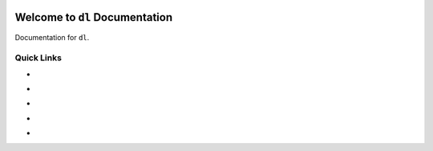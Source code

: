 .. image:: https://travis-ci.org/MacHu-GWU/Deep-Learning-Specialization-Course-Notes.svg?branch=master
    :target: https://travis-ci.org/MacHu-GWU/Deep-Learning-Specialization-Course-Notes?branch=master

.. image:: https://codecov.io/gh/MacHu-GWU/Deep-Learning-Specialization-Course-Notes/branch/master/graph/badge.svg
  :target: https://codecov.io/gh/MacHu-GWU/Deep-Learning-Specialization-Course-Notes

.. image:: https://img.shields.io/pypi/v/dl.svg
    :target: https://pypi.python.org/pypi/dl

.. image:: https://img.shields.io/pypi/l/dl.svg
    :target: https://pypi.python.org/pypi/dl

.. image:: https://img.shields.io/pypi/pyversions/dl.svg
    :target: https://pypi.python.org/pypi/dl

.. image:: https://img.shields.io/badge/Star_Me_on_GitHub!--None.svg?style=social
    :target: https://github.com/MacHu-GWU/Deep-Learning-Specialization-Course-Notes


Welcome to ``dl`` Documentation
==============================================================================

Documentation for ``dl``.


Quick Links
------------------------------------------------------------------------------

- .. image:: https://img.shields.io/badge/Link-Document-red.svg
      :target: https://dl.readthedocs.io/index.html

- .. image:: https://img.shields.io/badge/Link-API_Reference_and_Source_Code-red.svg
      :target: https://dl.readthedocs.io/py-modindex.html

- .. image:: https://img.shields.io/badge/Link-GitHub-blue.svg
      :target: https://github.com/MacHu-GWU/Deep-Learning-Specialization-Course-Notes

- .. image:: https://img.shields.io/badge/Link-Submit_Issue_and_Feature_Request-blue.svg
      :target: https://github.com/MacHu-GWU/Deep-Learning-Specialization-Course-Notes/issues

- .. image:: https://img.shields.io/badge/Link-Download-blue.svg
      :target: https://pypi.python.org/pypi/dl#downloads
